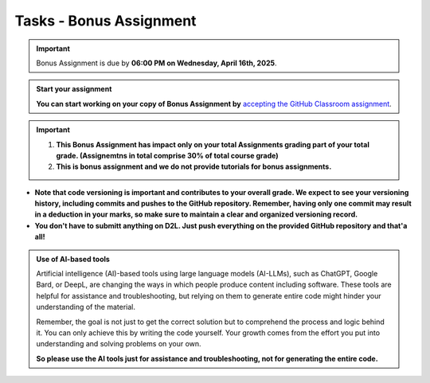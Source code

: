 Tasks - Bonus Assignment
==========

.. important::
    Bonus Assignment is due by **06:00 PM on Wednesday, April 16th, 2025**.



.. admonition:: Start your assignment

    **You can start working on your copy of Bonus Assignment by** `accepting the GitHub Classroom assignment <https://classroom.github.com/a/6Xo7EYF4>`__.


.. important::
    1. **This Bonus Assignment has impact only on your total Assignments grading part of your total grade. (Assignemtns in total comprise 30% of total course grade)**

    2. **This is bonus assignment and we do not provide tutorials for bonus assignments.**




- **Note that code versioning is important and contributes to your overall grade. We expect to see your versioning history, including commits and pushes to the GitHub repository. Remember, having only one commit may result in a deduction in your marks, so make sure to maintain a clear and organized versioning record.**

- **You don't have to submitt anything on D2L. Just push everything on the provided GitHub repository and that'a all!**


.. admonition:: Use of AI-based tools

    Artificial intelligence (AI)-based tools using large language models (AI-LLMs), such as ChatGPT, Google Bard, or DeepL, are changing the ways in which people produce content including software. 
    These tools are helpful for assistance and troubleshooting, but relying on them to generate entire code might hinder your understanding of the material.
    
    Remember, the goal is not just to get the correct solution but to comprehend the process and logic behind it. 
    You can only achieve this by writing the code yourself. Your growth comes from the effort you put into understanding and solving problems on your own.

    **So please use the AI tools just for assistance and troubleshooting, not for generating the entire code.**
    

    
    
